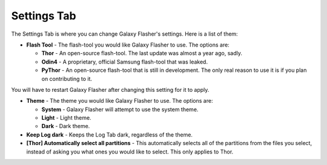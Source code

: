 Settings Tab
============

The Settings Tab is where you can change Galaxy Flasher's settings.
Here is a list of them:

* **Flash Tool** - The flash-tool you would like Galaxy Flasher to use. The options are:

  * **Thor** - An open-source flash-tool. The last update was almost a year ago, sadly.
  * **Odin4** - A proprietary, official Samsung flash-tool that was leaked.
  * **PyThor** - An open-source flash-tool that is still in development. The only real reason to use it is if you plan on contributing to it.
   
You will have to restart Galaxy Flasher after changing this setting for it to apply.

* **Theme** - The theme you would like Galaxy Flasher to use. The options are:

  * **System** - Galaxy Flasher will attempt to use the system theme.
  * **Light** - Light theme.
  * **Dark** - Dark theme.

* **Keep Log dark** - Keeps the Log Tab dark, regardless of the theme.
    
* **[Thor] Automatically select all partitions** - This automatically selects all of the partitions from the files you select, instead of asking you what ones you would like to select. This only applies to Thor.
